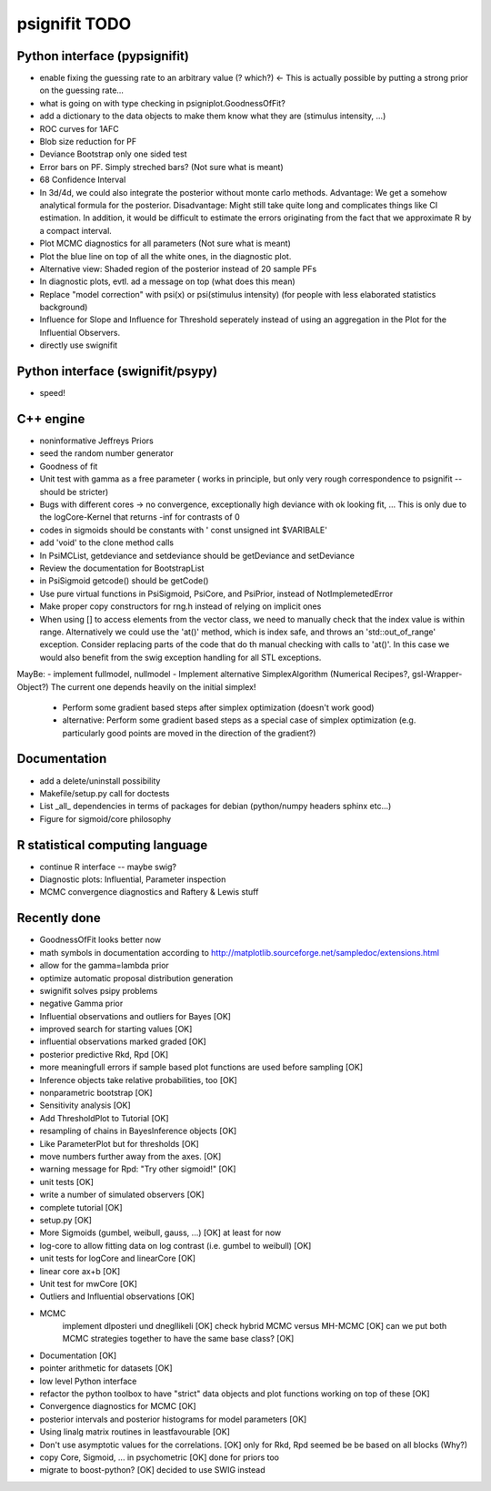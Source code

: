 ==============
psignifit TODO
==============

Python interface (pypsignifit)
------------------------------

- enable fixing the guessing rate to an arbitrary value (? which?)        <- This is actually possible by putting a strong prior on the guessing rate...
- what is going on with type checking in psigniplot.GoodnessOfFit?
- add a dictionary to the data objects to make them know what they are (stimulus intensity, ...)
- ROC curves for 1AFC

- Blob size reduction for PF
- Deviance Bootstrap only one sided test
- Error bars on PF. Simply streched bars? (Not sure what is meant)
- 68 Confidence Interval
- In 3d/4d, we could also integrate the posterior without monte carlo methods. Advantage: We get a somehow analytical formula for the posterior. Disadvantage: Might still take quite long and complicates things like CI estimation. In addition, it would be difficult to estimate the errors originating from the fact that we approximate R by a compact interval.
- Plot MCMC diagnostics  for all parameters (Not sure what is meant)
- Plot the blue line on top of all the white ones, in the diagnostic plot.
- Alternative view: Shaded region of the posterior instead of 20 sample PFs
- In diagnostic plots, evtl. ad a message on top (what does this mean)
- Replace "model correction" with psi(x) or psi(stimulus intensity) (for people with less elaborated statistics background)
- Influence for Slope and Influence for Threshold seperately instead of using an
  aggregation in the Plot for the Influential Observers.
- directly use swignifit

Python interface (swignifit/psypy)
----------------------------------

- speed!

C++ engine
----------

- noninformative Jeffreys Priors
- seed the random number generator
- Goodness of fit
- Unit test with gamma as a free parameter ( works in principle, but only very rough correspondence to psignifit -- should be stricter)
- Bugs with different cores -> no convergence, exceptionally high deviance with ok looking fit, ... This is only due to the logCore-Kernel that returns -inf for contrasts of 0
- codes in sigmoids should be constants with ' const unsigned int $VARIBALE'
- add 'void' to the clone method calls
- In PsiMCList, getdeviance and setdeviance should be getDeviance and
  setDeviance
- Review the documentation for BootstrapList
- in PsiSigmoid getcode() should be getCode()
- Use pure virtual functions in PsiSigmoid, PsiCore, and PsiPrior, instead of
  NotImplemetedError
- Make proper copy constructors for rng.h instead of relying on implicit ones

- When using [] to access elements from the vector class, we need to manually
  check that the index value is within range. Alternatively we could use the
  'at()' method, which is index safe, and throws an 'std::out_of_range'
  exception. Consider replacing parts of the code that do th manual checking
  with calls to 'at()'. In this case we would also benefit from the swig
  exception handling for all STL exceptions.

MayBe:
- implement fullmodel, nullmodel
- Implement alternative SimplexAlgorithm (Numerical Recipes?, gsl-Wrapper-Object?) The current one depends heavily on the initial simplex!

    * Perform some gradient based steps after simplex optimization (doesn't work good)
    * alternative: Perform some gradient based steps as a special case of simplex optimization (e.g. particularly good points are moved in the direction of the gradient?)

Documentation
-------------

- add a delete/uninstall possibility
- Makefile/setup.py call for doctests
- List _all_ dependencies in terms of packages for debian (python/numpy headers
  sphinx etc...)

- Figure for sigmoid/core philosophy

R statistical computing language
--------------------------------

- continue R interface -- maybe swig?
- Diagnostic plots: Influential, Parameter inspection
- MCMC convergence diagnostics and Raftery & Lewis stuff

Recently done
-------------

+ GoodnessOfFit looks better now
+ math symbols in documentation according to
  http://matplotlib.sourceforge.net/sampledoc/extensions.html
+ allow for the gamma=lambda prior
+ optimize automatic proposal distribution generation
+ swignifit solves psipy problems

+ negative Gamma prior
+ Influential observations and outliers for Bayes                          [OK]
+ improved search for starting values                                      [OK]
+ influential observations marked graded                                   [OK]
+ posterior predictive Rkd, Rpd                                            [OK]
+ more meaningfull errors if sample based plot functions are used before sampling [OK]
+ Inference objects take relative probabilities, too                       [OK]
+ nonparametric bootstrap                                                  [OK]
+ Sensitivity analysis                                                     [OK]
+ Add ThresholdPlot to Tutorial                                            [OK]
+ resampling of chains in BayesInference objects                           [OK]
+ Like ParameterPlot but for thresholds                                    [OK]
+ move numbers further away from the axes.                                 [OK]
+ warning message for Rpd: "Try other sigmoid!"                            [OK]
+ unit tests                                                               [OK]
+ write a number of simulated observers                                    [OK]
+ complete tutorial                                                        [OK]
+ setup.py                                                                 [OK]
+ More Sigmoids (gumbel, weibull, gauss, ...)                              [OK] at least for now
+ log-core to allow fitting data on log contrast (i.e. gumbel to weibull)  [OK]
+ unit tests for logCore and linearCore                                    [OK]
+ linear core ax+b                                                         [OK]
+ Unit test for mwCore                                                     [OK]
+ Outliers and Influential observations                                    [OK]
+ MCMC
     implement dlposteri und dnegllikeli                                   [OK]
     check hybrid MCMC versus MH-MCMC                                      [OK]
     can we put both MCMC strategies together to have the same base class? [OK]
+ Documentation                                                            [OK]
+ pointer arithmetic for datasets                                          [OK]
+ low level Python interface
+ refactor the python toolbox to have "strict" data objects and plot functions working on top of these  [OK]
+ Convergence diagnostics for MCMC                                         [OK]
+ posterior intervals and posterior histograms for model parameters        [OK]
+ Using linalg matrix routines in leastfavourable                          [OK]
+ Don't use asymptotic values for the correlations.                        [OK] only for Rkd, Rpd seemed be be based on all blocks (Why?)
+ copy Core, Sigmoid, ... in psychometric                                  [OK] done for priors too
+ migrate to boost-python?                                                 [OK] decided to use SWIG instead

